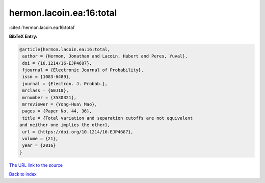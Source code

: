hermon.lacoin.ea:16:total
=========================

:cite:t:`hermon.lacoin.ea:16:total`

**BibTeX Entry:**

.. code-block:: bibtex

   @article{hermon.lacoin.ea:16:total,
    author = {Hermon, Jonathan and Lacoin, Hubert and Peres, Yuval},
    doi = {10.1214/16-EJP4687},
    fjournal = {Electronic Journal of Probability},
    issn = {1083-6489},
    journal = {Electron. J. Probab.},
    mrclass = {60J10},
    mrnumber = {3530321},
    mrreviewer = {Yong-Hua\ Mao},
    pages = {Paper No. 44, 36},
    title = {Total variation and separation cutoffs are not equivalent
   and neither one implies the other},
    url = {https://doi.org/10.1214/16-EJP4687},
    volume = {21},
    year = {2016}
   }

`The URL link to the source <ttps://doi.org/10.1214/16-EJP4687}>`__


`Back to index <../By-Cite-Keys.html>`__
